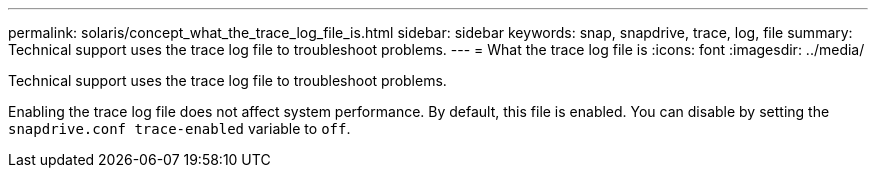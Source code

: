 ---
permalink: solaris/concept_what_the_trace_log_file_is.html
sidebar: sidebar
keywords: snap, snapdrive, trace, log, file
summary: Technical support uses the trace log file to troubleshoot problems.
---
= What the trace log file is
:icons: font
:imagesdir: ../media/

[.lead]
Technical support uses the trace log file to troubleshoot problems.

Enabling the trace log file does not affect system performance. By default, this file is enabled. You can disable by setting the `snapdrive.conf trace-enabled` variable to `off`.
